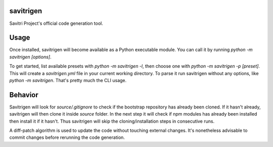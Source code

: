 savitrigen
==========
Savitri Project's official code generation tool.

Usage
=====
Once installed, savitrigen will become available as a Python executable module.
You can call it by running `python -m savitrigen [options]`.

To get started, list available presets with `python -m savitrigen -l`, then choose one with `python -m savitrigen -p [preset]`. This will create a `savitrigen.yml` file in your current working directory. To parse it run savitrigen without any options, like `python -m savitrigen`. That's pretty much the CLI usage.

Behavior
========
Savitrigen will look for `source/.gitignore` to check if the bootstrap repository has already been cloned. If it hasn't already, savitrigen will then clone it inside `source` folder. In the next step it will check if npm modules has already been installed then install it if it hasn't. Thus savitrigen will skip the cloning/installation steps in consecutive runs.

A diff-patch algorithm is used to update the code without touching external changes. It's nonetheless advisable to commit changes before rerunning the code generation.
